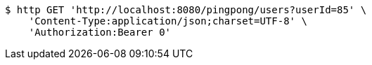 [source,bash]
----
$ http GET 'http://localhost:8080/pingpong/users?userId=85' \
    'Content-Type:application/json;charset=UTF-8' \
    'Authorization:Bearer 0'
----